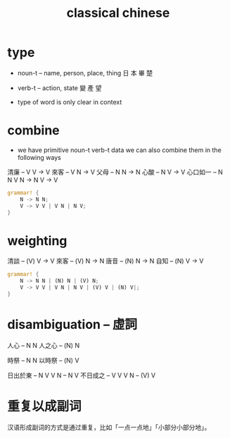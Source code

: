 #+title: classical chinese

* type

  - noun-t -- name, person, place, thing
    日 本 畢 楚

  - verb-t -- action, state
    變 產 望

  - type of word is only clear in context

* combine

  - we have primitive noun-t verb-t data
    we can also combine them in the following ways

  清廉     -- V V -> V
  來客     -- V N -> V
  父母     -- N N -> N
  心酸     -- N V -> V
  心口如一 -- N N V N -> N V -> V

  #+begin_src rust
  grammar! {
      N -> N N;
      V -> V V | V N | N V;
  }
  #+end_src

* weighting

  清談 -- (V) V -> V
  來客 -- (V) N -> N
  唐音 -- (N) N -> N
  自知 -- (N) V -> V

  #+begin_src rust
  grammar! {
      N -> N N | (N) N | (V) N;
      V -> V V | V N | N V | (V) V | (N) V|;
  }
  #+end_src

* disambiguation -- 虛詞

  人心 -- N N
  人之心 -- (N) N

  時祭 -- N N
  以時祭 -- (N) V

  日出於東 -- N V V N -- N V
  不日成之 -- V V V N -- (V) V

* 重复以成副词

汉语形成副词的方式是通过重复，比如「一点一点地」「小部分小部分地」。
